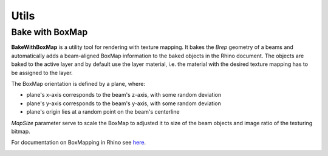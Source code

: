 *****
Utils
*****


Bake with BoxMap
^^^^^^^^^^^^^^^^
**BakeWithBoxMap** is a utility tool for rendering with texture mapping.
It bakes the *Brep* geometry of a beams
and automatically adds a beam-aligned BoxMap information to the baked objects in the Rhino document.
The objects are baked to the active layer and by default use the layer material,
i.e. the material with the desired texture mapping has to be assigned to the layer.


The BoxMap orientation is defined by a plane, where:

* plane's x-axis corresponds to the beam's z-axis, with some random deviation
* plane's y-axis corresponds to the beam's y-axis, with some random deviation
* plane's origin lies at a random point on the beam's centerline

`MapSize` parameter serve to scale the BoxMap to adjusted it to size of the beam objects and image ratio of the texturing bitmap.

For documentation on BoxMapping in Rhino see `here <https://developer.rhino3d.com/api/rhinocommon/rhino.render.texturemapping/createboxmapping>`__.


.. image:: ../images/gh_Bake.png
    :width: 80%
